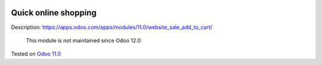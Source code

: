 .. image:: https://itpp.dev/images/infinity-readme.png
   :alt: Tested and maintained by IT Projects Labs
   :target: https://itpp.dev

=======================
 Quick online shopping
=======================

Description: https://apps.odoo.com/apps/modules/11.0/website_sale_add_to_cart/

    This module is not maintained since Odoo 12.0

Tested on `Odoo 11.0 <https://github.com/odoo/odoo/commit/c7171795f891335e8a8b6d5a6b796c28cea77fea>`_
